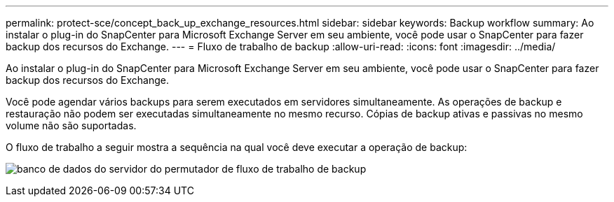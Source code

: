---
permalink: protect-sce/concept_back_up_exchange_resources.html 
sidebar: sidebar 
keywords: Backup workflow 
summary: Ao instalar o plug-in do SnapCenter para Microsoft Exchange Server em seu ambiente, você pode usar o SnapCenter para fazer backup dos recursos do Exchange. 
---
= Fluxo de trabalho de backup
:allow-uri-read: 
:icons: font
:imagesdir: ../media/


[role="lead"]
Ao instalar o plug-in do SnapCenter para Microsoft Exchange Server em seu ambiente, você pode usar o SnapCenter para fazer backup dos recursos do Exchange.

Você pode agendar vários backups para serem executados em servidores simultaneamente. As operações de backup e restauração não podem ser executadas simultaneamente no mesmo recurso. Cópias de backup ativas e passivas no mesmo volume não são suportadas.

O fluxo de trabalho a seguir mostra a sequência na qual você deve executar a operação de backup:

image:../media/sce_backup_workflow.gif["banco de dados do servidor do permutador de fluxo de trabalho de backup"]
